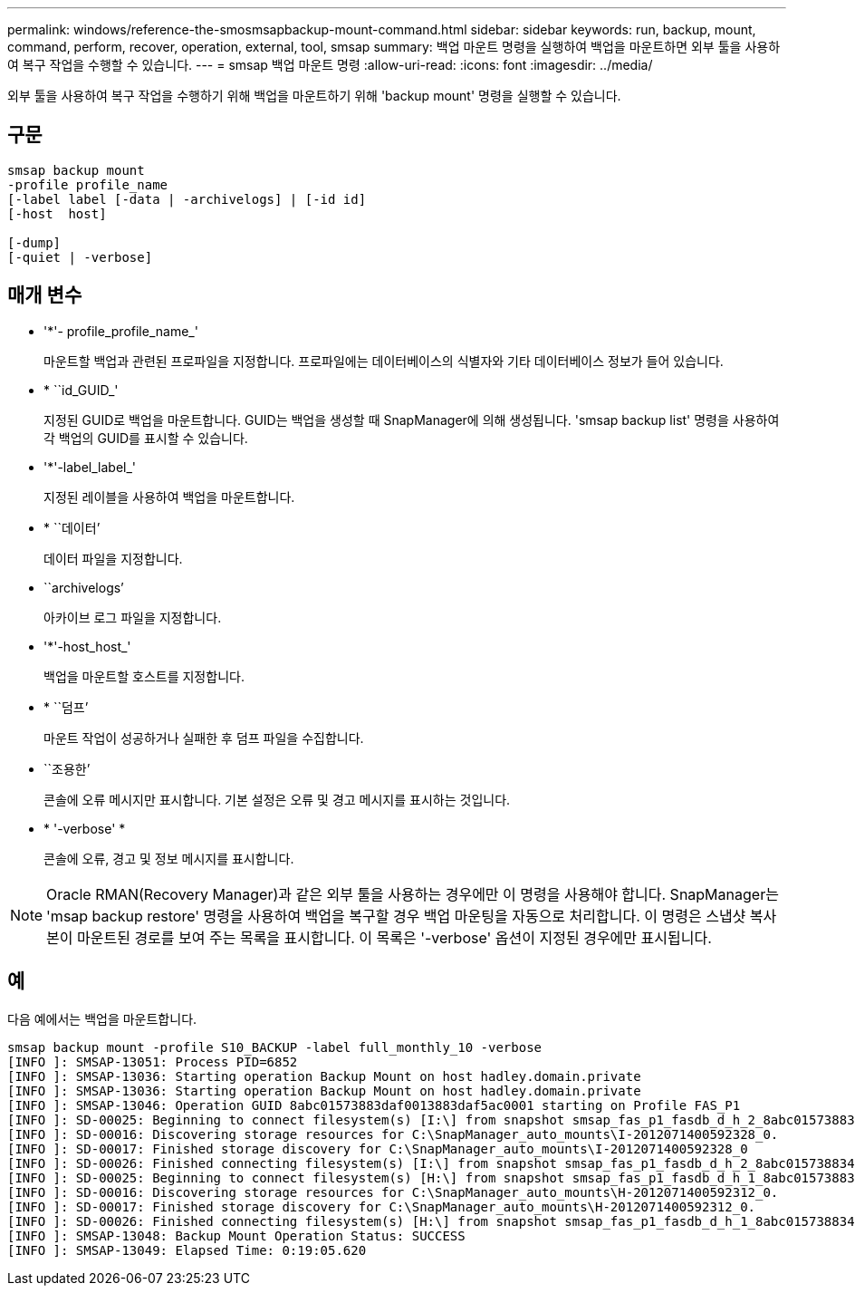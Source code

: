 ---
permalink: windows/reference-the-smosmsapbackup-mount-command.html 
sidebar: sidebar 
keywords: run, backup, mount, command, perform, recover, operation, external, tool, smsap 
summary: 백업 마운트 명령을 실행하여 백업을 마운트하면 외부 툴을 사용하여 복구 작업을 수행할 수 있습니다. 
---
= smsap 백업 마운트 명령
:allow-uri-read: 
:icons: font
:imagesdir: ../media/


[role="lead"]
외부 툴을 사용하여 복구 작업을 수행하기 위해 백업을 마운트하기 위해 'backup mount' 명령을 실행할 수 있습니다.



== 구문

[listing]
----

smsap backup mount
-profile profile_name
[-label label [-data | -archivelogs] | [-id id]
[-host  host]

[-dump]
[-quiet | -verbose]
----


== 매개 변수

* '*'- profile_profile_name_'
+
마운트할 백업과 관련된 프로파일을 지정합니다. 프로파일에는 데이터베이스의 식별자와 기타 데이터베이스 정보가 들어 있습니다.

* * ``id_GUID_'
+
지정된 GUID로 백업을 마운트합니다. GUID는 백업을 생성할 때 SnapManager에 의해 생성됩니다. 'smsap backup list' 명령을 사용하여 각 백업의 GUID를 표시할 수 있습니다.

* '*'-label_label_'
+
지정된 레이블을 사용하여 백업을 마운트합니다.

* * ``데이터’
+
데이터 파일을 지정합니다.

* ``archivelogs’
+
아카이브 로그 파일을 지정합니다.

* '*'-host_host_'
+
백업을 마운트할 호스트를 지정합니다.

* * ``덤프’
+
마운트 작업이 성공하거나 실패한 후 덤프 파일을 수집합니다.

* ``조용한’
+
콘솔에 오류 메시지만 표시합니다. 기본 설정은 오류 및 경고 메시지를 표시하는 것입니다.

* * '-verbose' *
+
콘솔에 오류, 경고 및 정보 메시지를 표시합니다.




NOTE: Oracle RMAN(Recovery Manager)과 같은 외부 툴을 사용하는 경우에만 이 명령을 사용해야 합니다. SnapManager는 'msap backup restore' 명령을 사용하여 백업을 복구할 경우 백업 마운팅을 자동으로 처리합니다. 이 명령은 스냅샷 복사본이 마운트된 경로를 보여 주는 목록을 표시합니다. 이 목록은 '-verbose' 옵션이 지정된 경우에만 표시됩니다.



== 예

다음 예에서는 백업을 마운트합니다.

[listing]
----
smsap backup mount -profile S10_BACKUP -label full_monthly_10 -verbose
[INFO ]: SMSAP-13051: Process PID=6852
[INFO ]: SMSAP-13036: Starting operation Backup Mount on host hadley.domain.private
[INFO ]: SMSAP-13036: Starting operation Backup Mount on host hadley.domain.private
[INFO ]: SMSAP-13046: Operation GUID 8abc01573883daf0013883daf5ac0001 starting on Profile FAS_P1
[INFO ]: SD-00025: Beginning to connect filesystem(s) [I:\] from snapshot smsap_fas_p1_fasdb_d_h_2_8abc0157388344bc01388344c2d50001_0.
[INFO ]: SD-00016: Discovering storage resources for C:\SnapManager_auto_mounts\I-2012071400592328_0.
[INFO ]: SD-00017: Finished storage discovery for C:\SnapManager_auto_mounts\I-2012071400592328_0
[INFO ]: SD-00026: Finished connecting filesystem(s) [I:\] from snapshot smsap_fas_p1_fasdb_d_h_2_8abc0157388344bc01388344c2d50001_0.
[INFO ]: SD-00025: Beginning to connect filesystem(s) [H:\] from snapshot smsap_fas_p1_fasdb_d_h_1_8abc0157388344bc01388344c2d50001_0.
[INFO ]: SD-00016: Discovering storage resources for C:\SnapManager_auto_mounts\H-2012071400592312_0.
[INFO ]: SD-00017: Finished storage discovery for C:\SnapManager_auto_mounts\H-2012071400592312_0.
[INFO ]: SD-00026: Finished connecting filesystem(s) [H:\] from snapshot smsap_fas_p1_fasdb_d_h_1_8abc0157388344bc01388344c2d50001_0.
[INFO ]: SMSAP-13048: Backup Mount Operation Status: SUCCESS
[INFO ]: SMSAP-13049: Elapsed Time: 0:19:05.620
----